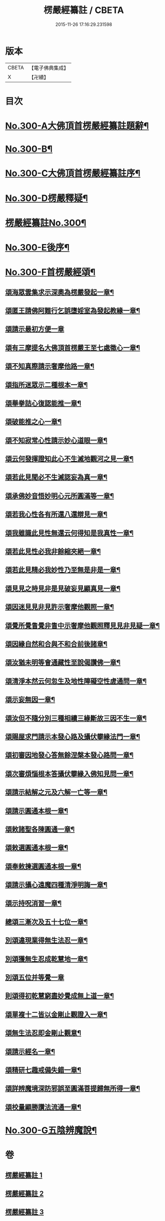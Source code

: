 #+TITLE: 楞嚴經纂註 / CBETA
#+DATE: 2015-11-26 17:16:29.231598
* 版本
 |     CBETA|【電子佛典集成】|
 |         X|【卍續】    |

* 目次
* [[file:KR6j0708_001.txt::001-0140a1][No.300-A大佛頂首楞嚴經纂註題辭¶]]
* [[file:KR6j0708_001.txt::0140b1][No.300-B¶]]
* [[file:KR6j0708_001.txt::0141a1][No.300-C大佛頂首楞嚴經纂註序¶]]
* [[file:KR6j0708_001.txt::0141c1][No.300-D楞嚴釋疑¶]]
* [[file:KR6j0708_001.txt::0142c1][楞嚴經纂註No.300¶]]
* [[file:KR6j0708_010.txt::0214c1][No.300-E後序¶]]
* [[file:KR6j0708_010.txt::0215a7][No.300-F首楞嚴經頌¶]]
** [[file:KR6j0708_010.txt::0215a8][頌海眾雲集求示深奧為楞嚴發起一章¶]]
** [[file:KR6j0708_010.txt::0215a11][頌匿王請佛阿難行乞誤墮婬室為發起教緣一章¶]]
** [[file:KR6j0708_010.txt::0215a17][頌請示最初方便一章]]
** [[file:KR6j0708_010.txt::0215b4][頌有三摩提名大佛頂首楞嚴王至七處徵心一章¶]]
** [[file:KR6j0708_010.txt::0215b7][頌不知真際請示奢摩他路一章¶]]
** [[file:KR6j0708_010.txt::0215b10][頌指所迷眾示二種根本一章¶]]
** [[file:KR6j0708_010.txt::0215b13][頌舉拳詰心復認能推一章¶]]
** [[file:KR6j0708_010.txt::0215b16][頌破能推之心一章¶]]
** [[file:KR6j0708_010.txt::0215b19][頌不知寂常心性請示妙心道眼一章¶]]
** [[file:KR6j0708_010.txt::0215c2][頌云何發揮證知此心不生滅地觀河之見一章¶]]
** [[file:KR6j0708_010.txt::0215c5][頌若此見聞必不生滅認妄為真一章¶]]
** [[file:KR6j0708_010.txt::0215c8][頌承佛妙音悟妙明心元所圓滿等一章¶]]
** [[file:KR6j0708_010.txt::0215c11][頌若我心性各有所還八還辯見一章¶]]
** [[file:KR6j0708_010.txt::0215c14][頌我雖識此見性無還云何得知是我真性一章¶]]
** [[file:KR6j0708_010.txt::0215c17][頌若此見性必我非餘縮夾絕一章¶]]
** [[file:KR6j0708_010.txt::0215c20][頌若此見精必我妙性乃至無是非是一章¶]]
** [[file:KR6j0708_010.txt::0215c23][頌見見之時見非是見破妄見顯真見一章¶]]
** [[file:KR6j0708_010.txt::0216a2][頌因迷見見非見許示奢摩他觀照一章¶]]
** [[file:KR6j0708_010.txt::0216a5][頌覺所覺眚覺非眚中示奢摩他觀照釋見見非見疑一章¶]]
** [[file:KR6j0708_010.txt::0216a8][頌因緣自然和合與不和合前後諸章¶]]
** [[file:KR6j0708_010.txt::0216a11][頌汝猶未明等會通藏性至說偈讚佛一章¶]]
** [[file:KR6j0708_010.txt::0216a14][頌清淨本然云何忽生及地性障礙空性虗通問一章¶]]
** [[file:KR6j0708_010.txt::0216a18][頌示妄無因一章¶]]
** [[file:KR6j0708_010.txt::0216a21][頌汝但不隨分別三種相續三緣斷故三因不生一章¶]]
** [[file:KR6j0708_010.txt::0216b3][頌賜屋求門請示本發心路及攝伏攀緣法門一章¶]]
** [[file:KR6j0708_010.txt::0216b6][頌初審因地發心答無餘涅槃本發心路問一章¶]]
** [[file:KR6j0708_010.txt::0216b9][頌次審煩惱根本答攝伏攀緣入佛知見問一章¶]]
** [[file:KR6j0708_010.txt::0216b12][頌請示結解之元及六解一亡等一章¶]]
** [[file:KR6j0708_010.txt::0216b15][頌請示圓通本根一章¶]]
** [[file:KR6j0708_010.txt::0216b18][頌敕諸聖各陳圓通一章¶]]
** [[file:KR6j0708_010.txt::0216b21][頌敕選圓通本根一章¶]]
** [[file:KR6j0708_010.txt::0216b24][頌奉敕揀選圓通本根一章¶]]
** [[file:KR6j0708_010.txt::0216c7][頌請示攝心遠魔四種清淨明誨一章¶]]
** [[file:KR6j0708_010.txt::0216c10][頌示持呪消習一章¶]]
** [[file:KR6j0708_010.txt::0216c13][總頌三漸次及五十七位一章¶]]
** [[file:KR6j0708_010.txt::0216c17][別頌違現業得無生法忍一章¶]]
** [[file:KR6j0708_010.txt::0216c22][別頌獲無生忍成乾慧地一章¶]]
** [[file:KR6j0708_010.txt::0216c24][別頌五位并等覺一章]]
** [[file:KR6j0708_010.txt::0217a4][則頌得初乾慧窮盡妙覺成無上道一章¶]]
** [[file:KR6j0708_010.txt::0217a9][頌單複十二皆以金剛止觀證入一章¶]]
** [[file:KR6j0708_010.txt::0217a12][頌無生法忍即金剛止觀意¶]]
** [[file:KR6j0708_010.txt::0217a15][頌請示經名一章¶]]
** [[file:KR6j0708_010.txt::0217a18][頌精研七趣戒備失錯一章¶]]
** [[file:KR6j0708_010.txt::0217a21][頌詳辨魔境深防邪誤至圓滿菩提歸無所得一章¶]]
** [[file:KR6j0708_010.txt::0217b4][頌校量顯勝讚法流通一章¶]]
* [[file:KR6j0708_010.txt::0217b6][No.300-G五陰辨魔說¶]]
* 卷
** [[file:KR6j0708_001.txt][楞嚴經纂註 1]]
** [[file:KR6j0708_002.txt][楞嚴經纂註 2]]
** [[file:KR6j0708_003.txt][楞嚴經纂註 3]]
** [[file:KR6j0708_004.txt][楞嚴經纂註 4]]
** [[file:KR6j0708_005.txt][楞嚴經纂註 5]]
** [[file:KR6j0708_006.txt][楞嚴經纂註 6]]
** [[file:KR6j0708_007.txt][楞嚴經纂註 7]]
** [[file:KR6j0708_008.txt][楞嚴經纂註 8]]
** [[file:KR6j0708_009.txt][楞嚴經纂註 9]]
** [[file:KR6j0708_010.txt][楞嚴經纂註 10]]
